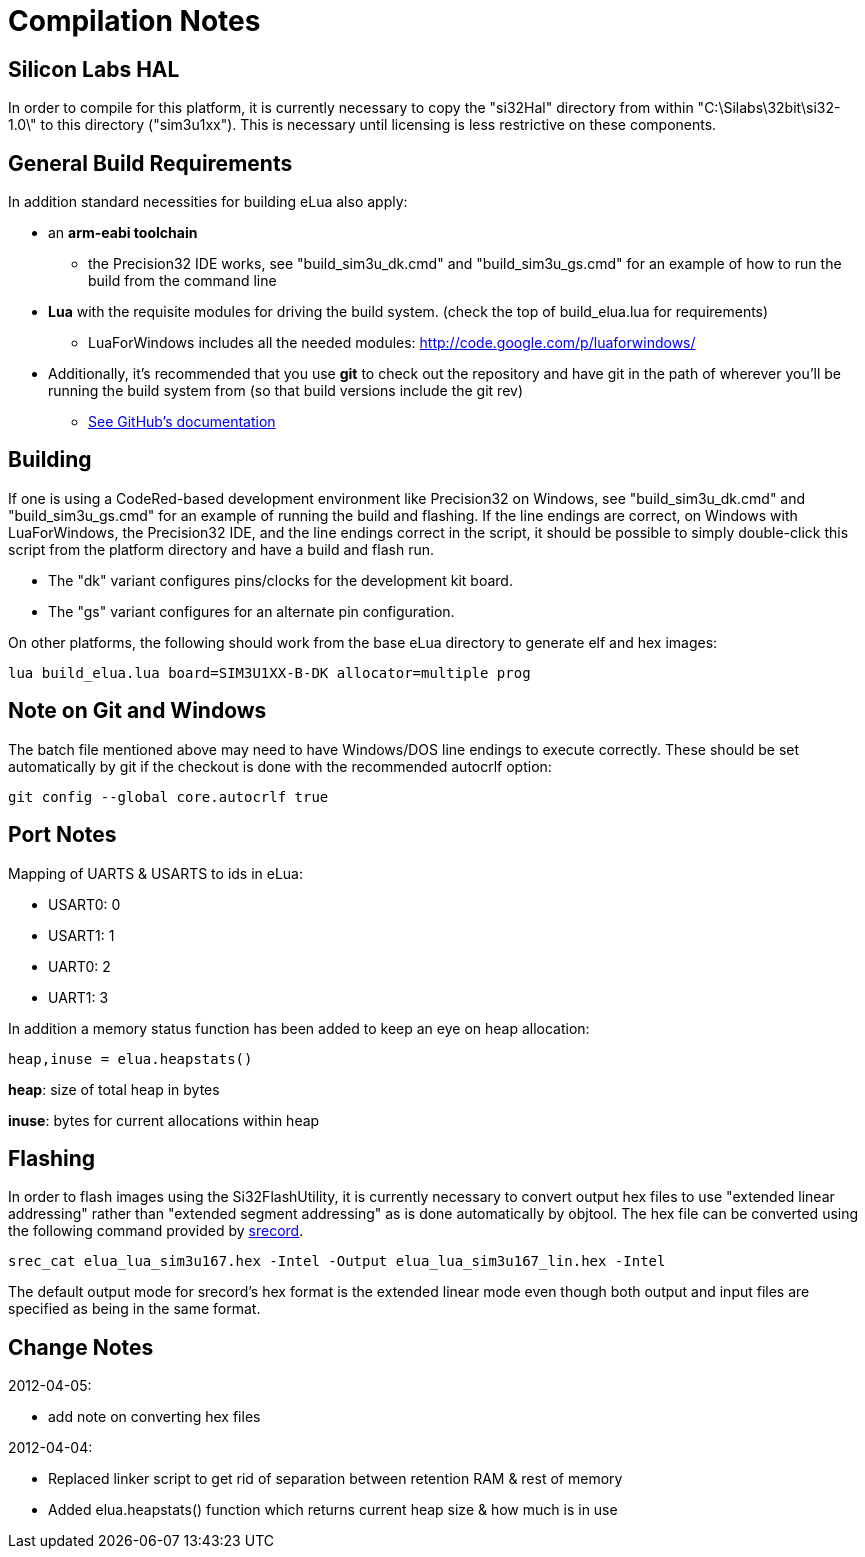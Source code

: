 Compilation Notes
=================

Silicon Labs HAL
----------------

In order to compile for this platform, it is currently necessary to copy the
"si32Hal" directory from within "C:\Silabs\32bit\si32-1.0\" to this directory
("sim3u1xx"). This is necessary until licensing is less restrictive on these
components.

General Build Requirements
--------------------------

In addition standard necessities for building eLua also apply:

* an *arm-eabi toolchain*

** the Precision32 IDE works, see "build_sim3u_dk.cmd" and
   "build_sim3u_gs.cmd" for an example of how to run the build from
   the command line

* *Lua* with the requisite modules for driving the build system. (check the top
  of build_elua.lua for requirements)

** LuaForWindows includes all the needed modules:
http://code.google.com/p/luaforwindows/

* Additionally, it's recommended that you use *git* to check out the repository
  and have git in the path of wherever you'll be running the build system
  from (so that build versions include the git rev)
** link:http://help.github.com/set-up-git-redirect[See GitHub's documentation]

Building
--------

If one is using a CodeRed-based development environment like
Precision32 on Windows, see "build_sim3u_dk.cmd" and
"build_sim3u_gs.cmd" for an example of running the build and
flashing. If the line endings are correct, on Windows with
LuaForWindows, the Precision32 IDE, and the line endings correct in
the script, it should be possible to simply double-click this script
from the platform directory and have a build and flash run.

* The "dk" variant configures pins/clocks for the development kit board.

* The "gs" variant configures for an alternate pin configuration.

On other platforms, the following should work from the base eLua
directory to generate elf and hex images:

----
lua build_elua.lua board=SIM3U1XX-B-DK allocator=multiple prog
----

Note on Git and Windows
-----------------------

The batch file mentioned above may need to have Windows/DOS line
endings to execute correctly.  These should be set automatically by
git if the checkout is done with the recommended autocrlf option:

----
git config --global core.autocrlf true
----



Port Notes
----------

Mapping of UARTS & USARTS to ids in eLua:

* USART0: 0
* USART1: 1
* UART0: 2
* UART1: 3

In addition a memory status function has been added to keep an eye on
heap allocation:

----
heap,inuse = elua.heapstats()
----

*heap*: size of total heap in bytes

*inuse*: bytes for current allocations within heap


Flashing
--------

In order to flash images using the Si32FlashUtility, it is currently
necessary to convert output hex files to use "extended linear
addressing" rather than "extended segment addressing" as is done
automatically by objtool.  The hex file can be converted using the
following command provided by
link:http://srecord.sourceforge.net/[srecord].

----
srec_cat elua_lua_sim3u167.hex -Intel -Output elua_lua_sim3u167_lin.hex -Intel
----

The default output mode for srecord's hex format is the extended
linear mode even though both output and input files are specified as
being in the same format.

Change Notes
------------

2012-04-05:

* add note on converting hex files

2012-04-04:

* Replaced linker script to get rid of separation between retention RAM & rest of memory

* Added elua.heapstats() function which returns current heap size & how much is in use
